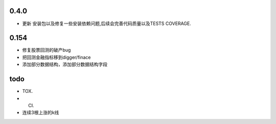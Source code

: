 0.4.0
-----

* 更新 安装包以及修复一些安装依赖问题,后续会完善代码质量以及TESTS COVERAGE.



0.154
-----

* 修复股票回测的破产bug
* 把回测金融指标移到digger/finace
* 添加部分数据结构，添加部分数据结构字段

todo
----

* TOX.
* CI.
* 连续3根上涨的k线
